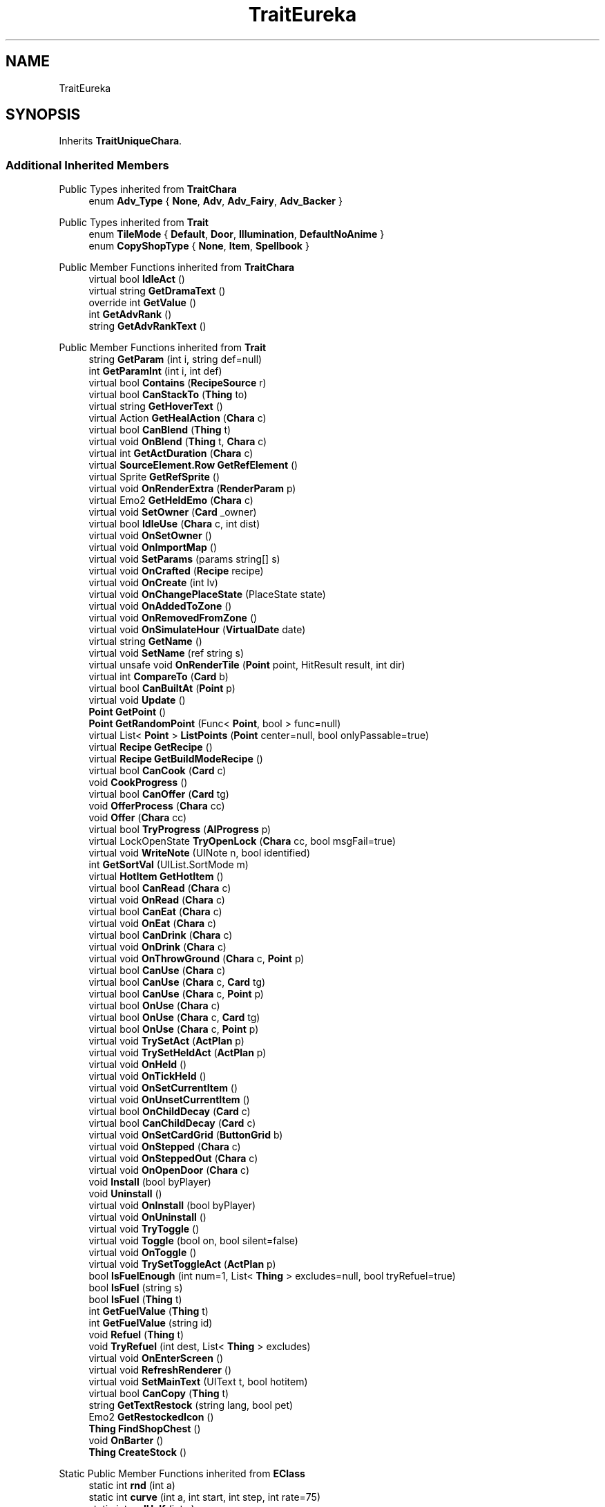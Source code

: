 .TH "TraitEureka" 3 "Elin Modding Docs Doc" \" -*- nroff -*-
.ad l
.nh
.SH NAME
TraitEureka
.SH SYNOPSIS
.br
.PP
.PP
Inherits \fBTraitUniqueChara\fP\&.
.SS "Additional Inherited Members"


Public Types inherited from \fBTraitChara\fP
.in +1c
.ti -1c
.RI "enum \fBAdv_Type\fP { \fBNone\fP, \fBAdv\fP, \fBAdv_Fairy\fP, \fBAdv_Backer\fP }"
.br
.in -1c

Public Types inherited from \fBTrait\fP
.in +1c
.ti -1c
.RI "enum \fBTileMode\fP { \fBDefault\fP, \fBDoor\fP, \fBIllumination\fP, \fBDefaultNoAnime\fP }"
.br
.ti -1c
.RI "enum \fBCopyShopType\fP { \fBNone\fP, \fBItem\fP, \fBSpellbook\fP }"
.br
.in -1c

Public Member Functions inherited from \fBTraitChara\fP
.in +1c
.ti -1c
.RI "virtual bool \fBIdleAct\fP ()"
.br
.ti -1c
.RI "virtual string \fBGetDramaText\fP ()"
.br
.ti -1c
.RI "override int \fBGetValue\fP ()"
.br
.ti -1c
.RI "int \fBGetAdvRank\fP ()"
.br
.ti -1c
.RI "string \fBGetAdvRankText\fP ()"
.br
.in -1c

Public Member Functions inherited from \fBTrait\fP
.in +1c
.ti -1c
.RI "string \fBGetParam\fP (int i, string def=null)"
.br
.ti -1c
.RI "int \fBGetParamInt\fP (int i, int def)"
.br
.ti -1c
.RI "virtual bool \fBContains\fP (\fBRecipeSource\fP r)"
.br
.ti -1c
.RI "virtual bool \fBCanStackTo\fP (\fBThing\fP to)"
.br
.ti -1c
.RI "virtual string \fBGetHoverText\fP ()"
.br
.ti -1c
.RI "virtual Action \fBGetHealAction\fP (\fBChara\fP c)"
.br
.ti -1c
.RI "virtual bool \fBCanBlend\fP (\fBThing\fP t)"
.br
.ti -1c
.RI "virtual void \fBOnBlend\fP (\fBThing\fP t, \fBChara\fP c)"
.br
.ti -1c
.RI "virtual int \fBGetActDuration\fP (\fBChara\fP c)"
.br
.ti -1c
.RI "virtual \fBSourceElement\&.Row\fP \fBGetRefElement\fP ()"
.br
.ti -1c
.RI "virtual Sprite \fBGetRefSprite\fP ()"
.br
.ti -1c
.RI "virtual void \fBOnRenderExtra\fP (\fBRenderParam\fP p)"
.br
.ti -1c
.RI "virtual Emo2 \fBGetHeldEmo\fP (\fBChara\fP c)"
.br
.ti -1c
.RI "virtual void \fBSetOwner\fP (\fBCard\fP _owner)"
.br
.ti -1c
.RI "virtual bool \fBIdleUse\fP (\fBChara\fP c, int dist)"
.br
.ti -1c
.RI "virtual void \fBOnSetOwner\fP ()"
.br
.ti -1c
.RI "virtual void \fBOnImportMap\fP ()"
.br
.ti -1c
.RI "virtual void \fBSetParams\fP (params string[] s)"
.br
.ti -1c
.RI "virtual void \fBOnCrafted\fP (\fBRecipe\fP recipe)"
.br
.ti -1c
.RI "virtual void \fBOnCreate\fP (int lv)"
.br
.ti -1c
.RI "virtual void \fBOnChangePlaceState\fP (PlaceState state)"
.br
.ti -1c
.RI "virtual void \fBOnAddedToZone\fP ()"
.br
.ti -1c
.RI "virtual void \fBOnRemovedFromZone\fP ()"
.br
.ti -1c
.RI "virtual void \fBOnSimulateHour\fP (\fBVirtualDate\fP date)"
.br
.ti -1c
.RI "virtual string \fBGetName\fP ()"
.br
.ti -1c
.RI "virtual void \fBSetName\fP (ref string s)"
.br
.ti -1c
.RI "virtual unsafe void \fBOnRenderTile\fP (\fBPoint\fP point, HitResult result, int dir)"
.br
.ti -1c
.RI "virtual int \fBCompareTo\fP (\fBCard\fP b)"
.br
.ti -1c
.RI "virtual bool \fBCanBuiltAt\fP (\fBPoint\fP p)"
.br
.ti -1c
.RI "virtual void \fBUpdate\fP ()"
.br
.ti -1c
.RI "\fBPoint\fP \fBGetPoint\fP ()"
.br
.ti -1c
.RI "\fBPoint\fP \fBGetRandomPoint\fP (Func< \fBPoint\fP, bool > func=null)"
.br
.ti -1c
.RI "virtual List< \fBPoint\fP > \fBListPoints\fP (\fBPoint\fP center=null, bool onlyPassable=true)"
.br
.ti -1c
.RI "virtual \fBRecipe\fP \fBGetRecipe\fP ()"
.br
.ti -1c
.RI "virtual \fBRecipe\fP \fBGetBuildModeRecipe\fP ()"
.br
.ti -1c
.RI "virtual bool \fBCanCook\fP (\fBCard\fP c)"
.br
.ti -1c
.RI "void \fBCookProgress\fP ()"
.br
.ti -1c
.RI "virtual bool \fBCanOffer\fP (\fBCard\fP tg)"
.br
.ti -1c
.RI "void \fBOfferProcess\fP (\fBChara\fP cc)"
.br
.ti -1c
.RI "void \fBOffer\fP (\fBChara\fP cc)"
.br
.ti -1c
.RI "virtual bool \fBTryProgress\fP (\fBAIProgress\fP p)"
.br
.ti -1c
.RI "virtual LockOpenState \fBTryOpenLock\fP (\fBChara\fP cc, bool msgFail=true)"
.br
.ti -1c
.RI "virtual void \fBWriteNote\fP (UINote n, bool identified)"
.br
.ti -1c
.RI "int \fBGetSortVal\fP (UIList\&.SortMode m)"
.br
.ti -1c
.RI "virtual \fBHotItem\fP \fBGetHotItem\fP ()"
.br
.ti -1c
.RI "virtual bool \fBCanRead\fP (\fBChara\fP c)"
.br
.ti -1c
.RI "virtual void \fBOnRead\fP (\fBChara\fP c)"
.br
.ti -1c
.RI "virtual bool \fBCanEat\fP (\fBChara\fP c)"
.br
.ti -1c
.RI "virtual void \fBOnEat\fP (\fBChara\fP c)"
.br
.ti -1c
.RI "virtual bool \fBCanDrink\fP (\fBChara\fP c)"
.br
.ti -1c
.RI "virtual void \fBOnDrink\fP (\fBChara\fP c)"
.br
.ti -1c
.RI "virtual void \fBOnThrowGround\fP (\fBChara\fP c, \fBPoint\fP p)"
.br
.ti -1c
.RI "virtual bool \fBCanUse\fP (\fBChara\fP c)"
.br
.ti -1c
.RI "virtual bool \fBCanUse\fP (\fBChara\fP c, \fBCard\fP tg)"
.br
.ti -1c
.RI "virtual bool \fBCanUse\fP (\fBChara\fP c, \fBPoint\fP p)"
.br
.ti -1c
.RI "virtual bool \fBOnUse\fP (\fBChara\fP c)"
.br
.ti -1c
.RI "virtual bool \fBOnUse\fP (\fBChara\fP c, \fBCard\fP tg)"
.br
.ti -1c
.RI "virtual bool \fBOnUse\fP (\fBChara\fP c, \fBPoint\fP p)"
.br
.ti -1c
.RI "virtual void \fBTrySetAct\fP (\fBActPlan\fP p)"
.br
.ti -1c
.RI "virtual void \fBTrySetHeldAct\fP (\fBActPlan\fP p)"
.br
.ti -1c
.RI "virtual void \fBOnHeld\fP ()"
.br
.ti -1c
.RI "virtual void \fBOnTickHeld\fP ()"
.br
.ti -1c
.RI "virtual void \fBOnSetCurrentItem\fP ()"
.br
.ti -1c
.RI "virtual void \fBOnUnsetCurrentItem\fP ()"
.br
.ti -1c
.RI "virtual bool \fBOnChildDecay\fP (\fBCard\fP c)"
.br
.ti -1c
.RI "virtual bool \fBCanChildDecay\fP (\fBCard\fP c)"
.br
.ti -1c
.RI "virtual void \fBOnSetCardGrid\fP (\fBButtonGrid\fP b)"
.br
.ti -1c
.RI "virtual void \fBOnStepped\fP (\fBChara\fP c)"
.br
.ti -1c
.RI "virtual void \fBOnSteppedOut\fP (\fBChara\fP c)"
.br
.ti -1c
.RI "virtual void \fBOnOpenDoor\fP (\fBChara\fP c)"
.br
.ti -1c
.RI "void \fBInstall\fP (bool byPlayer)"
.br
.ti -1c
.RI "void \fBUninstall\fP ()"
.br
.ti -1c
.RI "virtual void \fBOnInstall\fP (bool byPlayer)"
.br
.ti -1c
.RI "virtual void \fBOnUninstall\fP ()"
.br
.ti -1c
.RI "virtual void \fBTryToggle\fP ()"
.br
.ti -1c
.RI "virtual void \fBToggle\fP (bool on, bool silent=false)"
.br
.ti -1c
.RI "virtual void \fBOnToggle\fP ()"
.br
.ti -1c
.RI "virtual void \fBTrySetToggleAct\fP (\fBActPlan\fP p)"
.br
.ti -1c
.RI "bool \fBIsFuelEnough\fP (int num=1, List< \fBThing\fP > excludes=null, bool tryRefuel=true)"
.br
.ti -1c
.RI "bool \fBIsFuel\fP (string s)"
.br
.ti -1c
.RI "bool \fBIsFuel\fP (\fBThing\fP t)"
.br
.ti -1c
.RI "int \fBGetFuelValue\fP (\fBThing\fP t)"
.br
.ti -1c
.RI "int \fBGetFuelValue\fP (string id)"
.br
.ti -1c
.RI "void \fBRefuel\fP (\fBThing\fP t)"
.br
.ti -1c
.RI "void \fBTryRefuel\fP (int dest, List< \fBThing\fP > excludes)"
.br
.ti -1c
.RI "virtual void \fBOnEnterScreen\fP ()"
.br
.ti -1c
.RI "virtual void \fBRefreshRenderer\fP ()"
.br
.ti -1c
.RI "virtual void \fBSetMainText\fP (UIText t, bool hotitem)"
.br
.ti -1c
.RI "virtual bool \fBCanCopy\fP (\fBThing\fP t)"
.br
.ti -1c
.RI "string \fBGetTextRestock\fP (string lang, bool pet)"
.br
.ti -1c
.RI "Emo2 \fBGetRestockedIcon\fP ()"
.br
.ti -1c
.RI "\fBThing\fP \fBFindShopChest\fP ()"
.br
.ti -1c
.RI "void \fBOnBarter\fP ()"
.br
.ti -1c
.RI "\fBThing\fP \fBCreateStock\fP ()"
.br
.in -1c

Static Public Member Functions inherited from \fBEClass\fP
.in +1c
.ti -1c
.RI "static int \fBrnd\fP (int a)"
.br
.ti -1c
.RI "static int \fBcurve\fP (int a, int start, int step, int rate=75)"
.br
.ti -1c
.RI "static int \fBrndHalf\fP (int a)"
.br
.ti -1c
.RI "static float \fBrndf\fP (float a)"
.br
.ti -1c
.RI "static int \fBrndSqrt\fP (int a)"
.br
.ti -1c
.RI "static void \fBWait\fP (float a, \fBCard\fP c)"
.br
.ti -1c
.RI "static void \fBWait\fP (float a, \fBPoint\fP p)"
.br
.ti -1c
.RI "static int \fBBigger\fP (int a, int b)"
.br
.ti -1c
.RI "static int \fBSmaller\fP (int a, int b)"
.br
.in -1c

Public Attributes inherited from \fBTrait\fP
.in +1c
.ti -1c
.RI "\fBCard\fP \fBowner\fP"
.br
.in -1c

Static Public Attributes inherited from \fBTraitChara\fP
.in +1c
.ti -1c
.RI "static string[] \fBListRank\fP"
.br
.in -1c

Static Public Attributes inherited from \fBTrait\fP
.in +1c
.ti -1c
.RI "static \fBTraitSelfFactory\fP \fBSelfFactory\fP = new \fBTraitSelfFactory\fP()"
.br
.in -1c

Static Public Attributes inherited from \fBEClass\fP
.in +1c
.ti -1c
.RI "static \fBCore\fP \fBcore\fP"
.br
.in -1c

Static Protected Attributes inherited from \fBTrait\fP
.in +1c
.ti -1c
.RI "static List< \fBPoint\fP > \fBlistRadiusPoints\fP = new List<\fBPoint\fP>()"
.br
.in -1c

Static Package Functions inherited from \fBTrait\fP

Properties inherited from \fBTraitUniqueChara\fP
.in +1c
.ti -1c
.RI "override bool \fBIsUnique\fP\fR [get]\fP"
.br
.in -1c

Properties inherited from \fBTraitChara\fP
.in +1c
.ti -1c
.RI "new \fBChara\fP \fBowner\fP\fR [get]\fP"
.br
.ti -1c
.RI "virtual AI_Idle\&.Behaviour \fBIdleBehaviour\fP\fR [get]\fP"
.br
.ti -1c
.RI "virtual bool \fBCanAutoRevive\fP\fR [get]\fP"
.br
.ti -1c
.RI "virtual bool \fBIsCitizen\fP\fR [get]\fP"
.br
.ti -1c
.RI "virtual bool \fBIsUnique\fP\fR [get]\fP"
.br
.ti -1c
.RI "virtual bool \fBCanRevive\fP\fR [get]\fP"
.br
.ti -1c
.RI "virtual bool \fBCanGuide\fP\fR [get]\fP"
.br
.ti -1c
.RI "virtual bool \fBCanIdentify\fP\fR [get]\fP"
.br
.ti -1c
.RI "virtual bool \fBCanPicklock\fP\fR [get]\fP"
.br
.ti -1c
.RI "virtual bool \fBCanInvest\fP\fR [get]\fP"
.br
.ti -1c
.RI "virtual string \fBIDTrainer\fP\fR [get]\fP"
.br
.ti -1c
.RI "virtual bool \fBCanJoinParty\fP\fR [get]\fP"
.br
.ti -1c
.RI "virtual bool \fBCanJoinPartyResident\fP\fR [get]\fP"
.br
.ti -1c
.RI "virtual bool \fBCanSellStolenGoods\fP\fR [get]\fP"
.br
.ti -1c
.RI "virtual bool \fBCanBeBanished\fP\fR [get]\fP"
.br
.ti -1c
.RI "virtual bool \fBCanInvite\fP\fR [get]\fP"
.br
.ti -1c
.RI "virtual bool \fBCanInvestTown\fP\fR [get]\fP"
.br
.ti -1c
.RI "virtual bool \fBCanSellPlan\fP\fR [get]\fP"
.br
.ti -1c
.RI "virtual bool \fBCanHeal\fP\fR [get]\fP"
.br
.ti -1c
.RI "virtual bool \fBCanWhore\fP\fR [get]\fP"
.br
.ti -1c
.RI "virtual bool \fBCanServeFood\fP\fR [get]\fP"
.br
.ti -1c
.RI "virtual bool \fBHaveNews\fP\fR [get]\fP"
.br
.ti -1c
.RI "virtual bool \fBCanBout\fP\fR [get]\fP"
.br
.ti -1c
.RI "virtual bool \fBUseGlobalGoal\fP\fR [get]\fP"
.br
.ti -1c
.RI "virtual bool \fBShowAdvRank\fP\fR [get]\fP"
.br
.ti -1c
.RI "virtual bool \fBUseRandomAbility\fP\fR [get]\fP"
.br
.ti -1c
.RI "virtual TraitChara\&.Adv_Type \fBAdvType\fP\fR [get]\fP"
.br
.ti -1c
.RI "virtual bool \fBEnableTone\fP\fR [get]\fP"
.br
.ti -1c
.RI "virtual bool \fBCanBeTamed\fP\fR [get]\fP"
.br
.ti -1c
.RI "virtual bool \fBCanBePushed\fP\fR [get]\fP"
.br
.ti -1c
.RI "virtual bool \fBCanGiveRandomQuest\fP\fR [get]\fP"
.br
.ti -1c
.RI "virtual bool \fBUseRandomAlias\fP\fR [get]\fP"
.br
.ti -1c
.RI "override string \fBIDInvStyle\fP\fR [get]\fP"
.br
.ti -1c
.RI "virtual string \fBIDRumor\fP\fR [get]\fP"
.br
.ti -1c
.RI "virtual string \fBIdAmbience\fP\fR [get]\fP"
.br
.ti -1c
.RI "virtual bool \fBCanFish\fP\fR [get]\fP"
.br
.in -1c

Properties inherited from \fBTrait\fP
.in +1c
.ti -1c
.RI "string[] \fBParams\fP\fR [get]\fP"
.br
.ti -1c
.RI "virtual byte \fBWeightMod\fP\fR [get]\fP"
.br
.ti -1c
.RI "virtual string \fBName\fP\fR [get]\fP"
.br
.ti -1c
.RI "virtual \fBTileType\fP \fBtileType\fP\fR [get]\fP"
.br
.ti -1c
.RI "virtual RefCardName \fBRefCardName\fP\fR [get]\fP"
.br
.ti -1c
.RI "virtual bool \fBIsBlockPath\fP\fR [get]\fP"
.br
.ti -1c
.RI "virtual bool \fBIsBlockSight\fP\fR [get]\fP"
.br
.ti -1c
.RI "virtual bool \fBIsDoor\fP\fR [get]\fP"
.br
.ti -1c
.RI "virtual bool \fBIsOpenSight\fP\fR [get]\fP"
.br
.ti -1c
.RI "virtual bool \fBIsOpenPath\fP\fR [get]\fP"
.br
.ti -1c
.RI "virtual bool \fBIsFloating\fP\fR [get]\fP"
.br
.ti -1c
.RI "virtual bool \fBIsGround\fP\fR [get]\fP"
.br
.ti -1c
.RI "virtual bool \fBInvertHeldSprite\fP\fR [get]\fP"
.br
.ti -1c
.RI "virtual bool \fBIsChangeFloorHeight\fP\fR [get]\fP"
.br
.ti -1c
.RI "virtual bool \fBShouldRefreshTile\fP\fR [get]\fP"
.br
.ti -1c
.RI "virtual bool \fBShouldTryRefreshRoom\fP\fR [get]\fP"
.br
.ti -1c
.RI "virtual bool \fBCanHarvest\fP\fR [get]\fP"
.br
.ti -1c
.RI "virtual int \fBradius\fP\fR [get]\fP"
.br
.ti -1c
.RI "virtual bool \fBCanUseRoomRadius\fP\fR [get]\fP"
.br
.ti -1c
.RI "virtual int \fBGuidePriotiy\fP\fR [get]\fP"
.br
.ti -1c
.RI "virtual int \fBElectricity\fP\fR [get]\fP"
.br
.ti -1c
.RI "virtual bool \fBIgnoreLastStackHeight\fP\fR [get]\fP"
.br
.ti -1c
.RI "virtual int \fBDecay\fP\fR [get]\fP"
.br
.ti -1c
.RI "virtual int \fBDecaySpeed\fP\fR [get]\fP"
.br
.ti -1c
.RI "virtual int \fBDecaySpeedChild\fP\fR [get]\fP"
.br
.ti -1c
.RI "virtual bool \fBIsFridge\fP\fR [get]\fP"
.br
.ti -1c
.RI "virtual int \fBDefaultStock\fP\fR [get]\fP"
.br
.ti -1c
.RI "virtual bool \fBHoldAsDefaultInteraction\fP\fR [get]\fP"
.br
.ti -1c
.RI "virtual int \fBCraftNum\fP\fR [get]\fP"
.br
.ti -1c
.RI "virtual bool \fBShowOrbit\fP\fR [get]\fP"
.br
.ti -1c
.RI "virtual bool \fBHaveUpdate\fP\fR [get]\fP"
.br
.ti -1c
.RI "virtual bool \fBIsSpot\fP\fR [get]\fP"
.br
.ti -1c
.RI "virtual bool \fBIsFactory\fP\fR [get]\fP"
.br
.ti -1c
.RI "virtual bool \fBCanAutofire\fP\fR [get]\fP"
.br
.ti -1c
.RI "virtual bool \fBCanName\fP\fR [get]\fP"
.br
.ti -1c
.RI "virtual bool \fBCanPutAway\fP\fR [get]\fP"
.br
.ti -1c
.RI "virtual bool \fBCanStack\fP\fR [get]\fP"
.br
.ti -1c
.RI "virtual bool \fBCanCopyInBlueprint\fP\fR [get]\fP"
.br
.ti -1c
.RI "virtual bool \fBCanBeAttacked\fP\fR [get]\fP"
.br
.ti -1c
.RI "virtual bool \fBCanExtendBuild\fP\fR [get]\fP"
.br
.ti -1c
.RI "virtual string \fBlangNote\fP\fR [get]\fP"
.br
.ti -1c
.RI "virtual string \fBIDInvStyle\fP\fR [get]\fP"
.br
.ti -1c
.RI "virtual string \fBIDActorEx\fP\fR [get]\fP"
.br
.ti -1c
.RI "virtual bool \fBMaskOnBuild\fP\fR [get]\fP"
.br
.ti -1c
.RI "virtual bool \fBShowContextOnPick\fP\fR [get]\fP"
.br
.ti -1c
.RI "virtual bool \fBIsThrowMainAction\fP\fR [get]\fP"
.br
.ti -1c
.RI "virtual bool \fBLevelAsQuality\fP\fR [get]\fP"
.br
.ti -1c
.RI "virtual bool \fBUseDummyTile\fP\fR [get]\fP"
.br
.ti -1c
.RI "virtual bool \fBRequireFullStackCheck\fP\fR [get]\fP"
.br
.ti -1c
.RI "virtual InvGridSize \fBInvGridSize\fP\fR [get]\fP"
.br
.ti -1c
.RI "virtual bool \fBIsContainer\fP\fR [get]\fP"
.br
.ti -1c
.RI "virtual bool \fBCanOpenContainer\fP\fR [get]\fP"
.br
.ti -1c
.RI "virtual bool \fBIsSpecialContainer\fP\fR [get]\fP"
.br
.ti -1c
.RI "virtual ContainerType \fBContainerType\fP\fR [get]\fP"
.br
.ti -1c
.RI "virtual ThrowType \fBThrowType\fP\fR [get]\fP"
.br
.ti -1c
.RI "virtual EffectDead \fBEffectDead\fP\fR [get]\fP"
.br
.ti -1c
.RI "virtual bool \fBIsHomeItem\fP\fR [get]\fP"
.br
.ti -1c
.RI "virtual bool \fBIsAltar\fP\fR [get]\fP"
.br
.ti -1c
.RI "virtual bool \fBIsRestSpot\fP\fR [get]\fP"
.br
.ti -1c
.RI "virtual bool \fBCanBeMasked\fP\fR [get]\fP"
.br
.ti -1c
.RI "virtual bool \fBIsBlendBase\fP\fR [get]\fP"
.br
.ti -1c
.RI "virtual bool \fBCanBeOnlyBuiltInHome\fP\fR [get]\fP"
.br
.ti -1c
.RI "virtual bool \fBCanBuildInTown\fP\fR [get]\fP"
.br
.ti -1c
.RI "virtual bool \fBCanBeHeld\fP\fR [get]\fP"
.br
.ti -1c
.RI "virtual bool \fBCanBeStolen\fP\fR [get]\fP"
.br
.ti -1c
.RI "virtual bool \fBCanOnlyCarry\fP\fR [get]\fP"
.br
.ti -1c
.RI "virtual bool \fBCanBeDestroyed\fP\fR [get]\fP"
.br
.ti -1c
.RI "virtual bool \fBCanBeHallucinated\fP\fR [get]\fP"
.br
.ti -1c
.RI "virtual bool \fBCanSearchContents\fP\fR [get]\fP"
.br
.ti -1c
.RI "virtual bool \fBCanBeDropped\fP\fR [get]\fP"
.br
.ti -1c
.RI "virtual string \fBReqHarvest\fP\fR [get]\fP"
.br
.ti -1c
.RI "virtual bool \fBCanBeDisassembled\fP\fR [get]\fP"
.br
.ti -1c
.RI "virtual bool \fBCanBeShipped\fP\fR [get]\fP"
.br
.ti -1c
.RI "virtual bool \fBHasCharges\fP\fR [get]\fP"
.br
.ti -1c
.RI "virtual bool \fBShowCharges\fP\fR [get]\fP"
.br
.ti -1c
.RI "virtual bool \fBShowChildrenNumber\fP\fR [get]\fP"
.br
.ti -1c
.RI "virtual bool \fBShowAsTool\fP\fR [get]\fP"
.br
.ti -1c
.RI "virtual bool \fBCanBeHeldAsFurniture\fP\fR [get]\fP"
.br
.ti -1c
.RI "virtual bool \fBHideInAdv\fP\fR [get]\fP"
.br
.ti -1c
.RI "virtual bool \fBNoHeldDir\fP\fR [get]\fP"
.br
.ti -1c
.RI "virtual bool \fBAlwaysHideOnLowWall\fP\fR [get]\fP"
.br
.ti -1c
.RI "bool \fBExistsOnMap\fP\fR [get]\fP"
.br
.ti -1c
.RI "virtual bool \fBRenderExtra\fP\fR [get]\fP"
.br
.ti -1c
.RI "virtual float \fBDropChance\fP\fR [get]\fP"
.br
.ti -1c
.RI "virtual string \fBIdNoRestock\fP\fR [get]\fP"
.br
.ti -1c
.RI "virtual int \fBIdleUseChance\fP\fR [get]\fP"
.br
.ti -1c
.RI "virtual string \fBRecipeCat\fP\fR [get]\fP"
.br
.ti -1c
.RI "virtual bool \fBIsTool\fP\fR [get]\fP"
.br
.ti -1c
.RI "virtual string \fBLangUse\fP\fR [get]\fP"
.br
.ti -1c
.RI "virtual bool \fBIsOn\fP\fR [get]\fP"
.br
.ti -1c
.RI "virtual bool \fBIsAnimeOn\fP\fR [get]\fP"
.br
.ti -1c
.RI "bool \fBIsToggle\fP\fR [get]\fP"
.br
.ti -1c
.RI "virtual bool \fBAutoToggle\fP\fR [get]\fP"
.br
.ti -1c
.RI "bool \fBIsLighting\fP\fR [get]\fP"
.br
.ti -1c
.RI "virtual bool \fBIsLightOn\fP\fR [get]\fP"
.br
.ti -1c
.RI "virtual bool \fBIsNightOnlyLight\fP\fR [get]\fP"
.br
.ti -1c
.RI "virtual Trait\&.TileMode \fBtileMode\fP\fR [get]\fP"
.br
.ti -1c
.RI "virtual bool \fBUseAltTiles\fP\fR [get]\fP"
.br
.ti -1c
.RI "virtual bool \fBUseLowblock\fP\fR [get]\fP"
.br
.ti -1c
.RI "virtual bool \fBUseExtra\fP\fR [get]\fP"
.br
.ti -1c
.RI "virtual bool \fBUseLightColor\fP\fR [get]\fP"
.br
.ti -1c
.RI "virtual ? Color \fBColorExtra\fP\fR [get]\fP"
.br
.ti -1c
.RI "virtual int \fBMaxFuel\fP\fR [get]\fP"
.br
.ti -1c
.RI "virtual int \fBFuelCost\fP\fR [get]\fP"
.br
.ti -1c
.RI "virtual bool \fBShowFuelWindow\fP\fR [get]\fP"
.br
.ti -1c
.RI "bool \fBIsRequireFuel\fP\fR [get]\fP"
.br
.ti -1c
.RI "string \fBIdToggleExtra\fP\fR [get]\fP"
.br
.ti -1c
.RI "virtual ToggleType \fBToggleType\fP\fR [get]\fP"
.br
.ti -1c
.RI "virtual int \fBShopLv\fP\fR [get]\fP"
.br
.ti -1c
.RI "virtual Trait\&.CopyShopType \fBCopyShop\fP\fR [get]\fP"
.br
.ti -1c
.RI "virtual int \fBNumCopyItem\fP\fR [get]\fP"
.br
.ti -1c
.RI "virtual ShopType \fBShopType\fP\fR [get]\fP"
.br
.ti -1c
.RI "virtual CurrencyType \fBCurrencyType\fP\fR [get]\fP"
.br
.ti -1c
.RI "virtual PriceType \fBPriceType\fP\fR [get]\fP"
.br
.ti -1c
.RI "virtual bool \fBAllowSell\fP\fR [get]\fP"
.br
.ti -1c
.RI "virtual int \fBCostRerollShop\fP\fR [get]\fP"
.br
.ti -1c
.RI "virtual bool \fBAllowCriminal\fP\fR [get]\fP"
.br
.ti -1c
.RI "virtual int \fBRestockDay\fP\fR [get]\fP"
.br
.ti -1c
.RI "virtual SlaverType \fBSlaverType\fP\fR [get]\fP"
.br
.ti -1c
.RI "virtual string \fBLangBarter\fP\fR [get]\fP"
.br
.ti -1c
.RI "string \fBTextNextRestock\fP\fR [get]\fP"
.br
.ti -1c
.RI "string \fBTextNextRestockPet\fP\fR [get]\fP"
.br
.in -1c

Properties inherited from \fBEClass\fP
.in +1c
.ti -1c
.RI "static \fBGame\fP \fBgame\fP\fR [get]\fP"
.br
.ti -1c
.RI "static bool \fBAdvMode\fP\fR [get]\fP"
.br
.ti -1c
.RI "static \fBPlayer\fP \fBplayer\fP\fR [get]\fP"
.br
.ti -1c
.RI "static \fBChara\fP \fBpc\fP\fR [get]\fP"
.br
.ti -1c
.RI "static \fBUI\fP \fBui\fP\fR [get]\fP"
.br
.ti -1c
.RI "static \fBMap\fP \fB_map\fP\fR [get]\fP"
.br
.ti -1c
.RI "static \fBZone\fP \fB_zone\fP\fR [get]\fP"
.br
.ti -1c
.RI "static \fBFactionBranch\fP \fBBranch\fP\fR [get]\fP"
.br
.ti -1c
.RI "static \fBFactionBranch\fP \fBBranchOrHomeBranch\fP\fR [get]\fP"
.br
.ti -1c
.RI "static \fBFaction\fP \fBHome\fP\fR [get]\fP"
.br
.ti -1c
.RI "static \fBFaction\fP \fBWilds\fP\fR [get]\fP"
.br
.ti -1c
.RI "static \fBScene\fP \fBscene\fP\fR [get]\fP"
.br
.ti -1c
.RI "static \fBBaseGameScreen\fP \fBscreen\fP\fR [get]\fP"
.br
.ti -1c
.RI "static \fBGameSetting\fP \fBsetting\fP\fR [get]\fP"
.br
.ti -1c
.RI "static \fBGameData\fP \fBgamedata\fP\fR [get]\fP"
.br
.ti -1c
.RI "static \fBColorProfile\fP \fBColors\fP\fR [get]\fP"
.br
.ti -1c
.RI "static \fBWorld\fP \fBworld\fP\fR [get]\fP"
.br
.ti -1c
.RI "static \fBSourceManager\fP \fBsources\fP\fR [get]\fP"
.br
.ti -1c
.RI "static \fBSourceManager\fP \fBeditorSources\fP\fR [get]\fP"
.br
.ti -1c
.RI "static SoundManager \fBSound\fP\fR [get]\fP"
.br
.ti -1c
.RI "static \fBCoreDebug\fP \fBdebug\fP\fR [get]\fP"
.br
.in -1c
.SH "Detailed Description"
.PP 
Definition at line \fB4\fP of file \fBTraitEureka\&.cs\fP\&.

.SH "Author"
.PP 
Generated automatically by Doxygen for Elin Modding Docs Doc from the source code\&.
